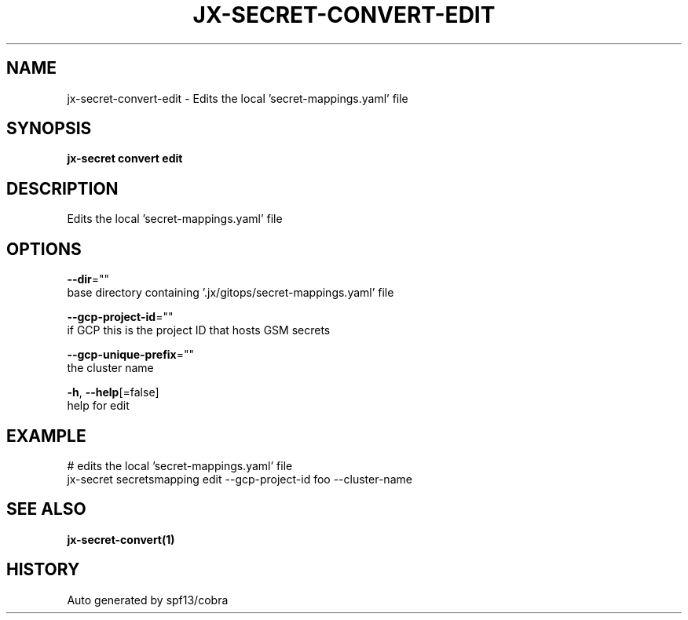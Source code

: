 .TH "JX-SECRET\-CONVERT\-EDIT" "1" "" "Auto generated by spf13/cobra" "" 
.nh
.ad l


.SH NAME
.PP
jx\-secret\-convert\-edit \- Edits the local 'secret\-mappings.yaml' file


.SH SYNOPSIS
.PP
\fBjx\-secret convert edit\fP


.SH DESCRIPTION
.PP
Edits the local 'secret\-mappings.yaml' file


.SH OPTIONS
.PP
\fB\-\-dir\fP=""
    base directory containing '.jx/gitops/secret\-mappings.yaml' file

.PP
\fB\-\-gcp\-project\-id\fP=""
    if GCP this is the project ID that hosts GSM secrets

.PP
\fB\-\-gcp\-unique\-prefix\fP=""
    the cluster name

.PP
\fB\-h\fP, \fB\-\-help\fP[=false]
    help for edit


.SH EXAMPLE
.PP
# edits the local 'secret\-mappings.yaml' file
  jx\-secret secretsmapping edit \-\-gcp\-project\-id foo \-\-cluster\-name


.SH SEE ALSO
.PP
\fBjx\-secret\-convert(1)\fP


.SH HISTORY
.PP
Auto generated by spf13/cobra
